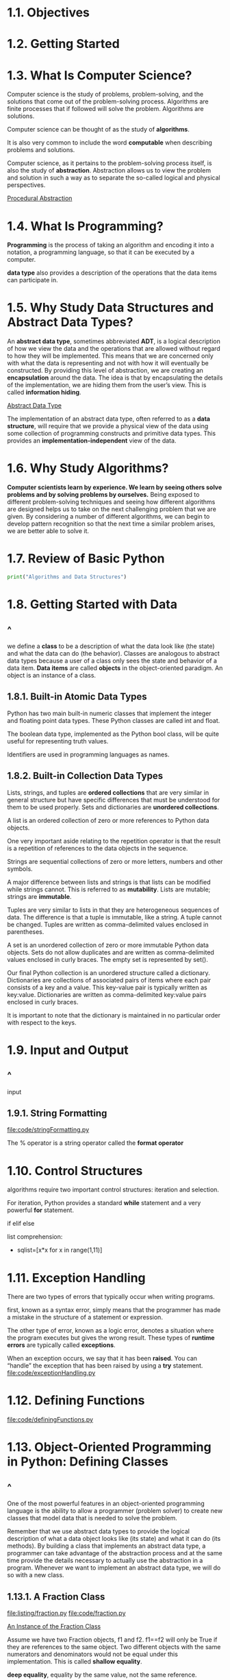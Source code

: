* 1.1. Objectives
* 1.2. Getting Started
* 1.3. What Is Computer Science?
  Computer science is the study of problems, problem-solving, and the solutions
  that come out of the problem-solving process. Algorithms are finite processes
  that if followed will solve the problem. Algorithms are solutions.

  Computer science can be thought of as the study of *algorithms*.

  It is also very common to include the word *computable* when describing
  problems and solutions.

  Computer science, as it pertains to the problem-solving process itself, is
  also the study of *abstraction*. Abstraction allows us to view the problem and
  solution in such a way as to separate the so-called logical and physical
  perspectives.

  [[file:figure/Figure%201:%20Procedural%20Abstraction.png][Procedural Abstraction]]
* 1.4. What Is Programming?
  *Programming* is the process of taking an algorithm and encoding it into a
  notation, a programming language, so that it can be executed by a computer.

  *data type* also provides a description of the operations that the data items
  can participate in.
* 1.5. Why Study Data Structures and Abstract Data Types?
  An *abstract data type*, sometimes abbreviated *ADT*, is a logical description
  of how we view the data and the operations that are allowed without regard to
  how they will be implemented. This means that we are concerned only with what
  the data is representing and not with how it will eventually be constructed.
  By providing this level of abstraction, we are creating an *encapsulation*
  around the data. The idea is that by encapsulating the details of the
  implementation, we are hiding them from the user’s view. This is called
  *information hiding*.

  [[file:figure/Figure%202:%20Abstract%20Data%20Type.png][Abstract Data Type]]

  The implementation of an abstract data type, often referred to as a *data
  structure*, will require that we provide a physical view of the data using
  some collection of programming constructs and primitive data types. This
  provides an *implementation-independent* view of the data.
* 1.6. Why Study Algorithms?
  *Computer scientists learn by experience. We learn by seeing others solve
  problems and by solving problems by ourselves.* Being exposed to different
  problem-solving techniques and seeing how different algorithms are designed
  helps us to take on the next challenging problem that we are given. By
  considering a number of different algorithms, we can begin to develop pattern
  recognition so that the next time a similar problem arises, we are better able
  to solve it.
* 1.7. Review of Basic Python
  #+begin_src python
  print("Algorithms and Data Structures")
  #+end_src
* 1.8. Getting Started with Data
** ^
   we define a *class* to be a description of what the data look like (the
   state) and what the data can do (the behavior). Classes are analogous to
   abstract data types because a user of a class only sees the state and
   behavior of a data item. *Data items* are called *objects* in the
   object-oriented paradigm. An object is an instance of a class.
** 1.8.1. Built-in Atomic Data Types
   Python has two main built-in numeric classes that implement the integer and
   floating point data types. These Python classes are called int and float.

   The boolean data type, implemented as the Python bool class, will be quite
   useful for representing truth values. 

   Identifiers are used in programming languages as names.
** 1.8.2. Built-in Collection Data Types
   Lists, strings, and tuples are *ordered collections* that are very similar in
   general structure but have specific differences that must be understood for
   them to be used properly. Sets and dictionaries are *unordered collections*.

   A list is an ordered collection of zero or more references to Python data
   objects.

   One very important aside relating to the repetition operator is that the
   result is a repetition of references to the data objects in the sequence.

   Strings are sequential collections of zero or more letters, numbers and other
   symbols.

   A major difference between lists and strings is that lists can be modified
   while strings cannot. This is referred to as *mutability*. Lists are mutable;
   strings are *immutable*.

   Tuples are very similar to lists in that they are heterogeneous sequences of
   data. The difference is that a tuple is immutable, like a string. A tuple
   cannot be changed. Tuples are written as comma-delimited values enclosed in
   parentheses.

   A set is an unordered collection of zero or more immutable Python data
   objects. Sets do not allow duplicates and are written as comma-delimited
   values enclosed in curly braces. The empty set is represented by set().

   Our final Python collection is an unordered structure called a dictionary.
   Dictionaries are collections of associated pairs of items where each pair
   consists of a key and a value. This key-value pair is typically written as
   key:value. Dictionaries are written as comma-delimited key:value pairs
   enclosed in curly braces.

   It is important to note that the dictionary is maintained in no particular
   order with respect to the keys.
* 1.9. Input and Output
** ^
   input
** 1.9.1. String Formatting
   [[file:code/stringFormatting.py]]
   
   The % operator is a string operator called the *format operator*
* 1.10. Control Structures
  algorithms require two important control structures: iteration and selection.

  For iteration, Python provides a standard *while* statement and a very
  powerful *for* statement.

  if elif else

  list comprehension:
  - sqlist=[x*x for x in range(1,11)]
* 1.11. Exception Handling
  There are two types of errors that typically occur when writing programs.

  first, known as a syntax error, simply means that the programmer has made a
  mistake in the structure of a statement or expression.

  The other type of error, known as a logic error, denotes a situation where the
  program executes but gives the wrong result. These types of *runtime errors*
  are typically called *exceptions*.

  When an exception occurs, we say that it has been *raised*. You can “handle”
  the exception that has been raised by using a *try* statement.
  [[file:code/exceptionHandling.py]]
* 1.12. Defining Functions
  [[file:code/definingFunctions.py]]
* 1.13. Object-Oriented Programming in Python: Defining Classes
** ^
   One of the most powerful features in an object-oriented programming language
   is the ability to allow a programmer (problem solver) to create new classes
   that model data that is needed to solve the problem.

   Remember that we use abstract data types to provide the logical description
   of what a data object looks like (its state) and what it can do (its
   methods). By building a class that implements an abstract data type, a
   programmer can take advantage of the abstraction process and at the same time
   provide the details necessary to actually use the abstraction in a program.
   Whenever we want to implement an abstract data type, we will do so with a new
   class.
** 1.13.1. A Fraction Class
   [[file:listing/fraction.py]]
   [[file:code/fraction.py]]

   [[file:figure/Figure%205:%20An%20Instance%20of%20the%20Fraction%20Class.png][An Instance of the Fraction Class]]

   Assume we have two Fraction objects, f1 and f2. f1==f2 will only be True if
   they are references to the same object. Two different objects with the same
   numerators and denominators would not be equal under this implementation.
   This is called *shallow equality*.

   *deep equality*, equality by the same value, not the same reference.
** 1.13.2. Inheritance: Logic Gates and Circuits
   *Inheritance* is the ability for one class to be related to another class in
   much the same way that people can be related to one another. Python child
   classes can inherit characteristic data and behavior from a parent class.
   These classes are often referred to as *subclasses* and *superclasses*.

   [[file:figure/Figure%208:%20An%20Inheritance%20Hierarchy%20for%20Python%20Collections.png][An Inheritance Hierarchy for Python Collections]]

   [[file:figure/Figure%209:%20Three%20Types%20of%20Logic%20Gates.png][Three Types of Logic Gates]]

   [[file:figure/Figure%2011:%20An%20Inheritance%20Hierarchy%20for%20Logic%20Gates.png][An Inheritance Hierarchy for Logic Gates]]

   [[file:listing/logicGate.py]]
   [[file:code/logicGate.py]]

   Python also has a function called super which can be used in place of
   explicitly naming the parent class.
   #+begin_src python
   LogicGate.__init__(self,n)

   super(UnaryGate,self).__init__(n).
   #+end_src

   [[file:figure/Figure%2012:%20A%20Connector%20Connects%20the%20Output%20of%20One%20Gate%20to%20the%20Input%20of%20Another.png][A Connector Connects the Output of One Gate to the Input of Another]]

   - the IS-A relationship (which requires inheritance)
   - have HAS-A relationships (with no inheritance).
* 1.14. Summary
  - Computer science is the study of problem solving.
  - Computer science uses abstraction as a tool for representing both processes
    and data.
  - Abstract data types allow programmers to manage the complexity of a problem
    domain by hiding the details of the data.
  - Python is a powerful, yet easy-to-use, object-oriented language.
  - Lists, tuples, and strings are built in Python sequential collections.
  - Dictionaries and sets are nonsequential collections of data.
  - Classes allow programmers to implement abstract data types.
  - Programmers can override standard methods as well as create new methods.
  - Classes can be organized into hierarchies.
  - A class constructor should always invoke the constructor of its parent
    before continuing on with its own data and behavior.
* 1.15. Key Terms
* 1.16. Discussion Questions
** 1
   学校 院 系 老师 学生
   行政老师
** 2
   bank account
   account for saving
   account for credit
** 3
   computer brands : thinkpad ...

   computer os :
   linux : ubuntu centos ...
   unix : mac ...
   window : win10 win7 ...
** 4
   ...
* 1.17. Programming Exercises
** 1, 2, 3, 4, 5, 6, 7
   [[file:code/fraction.py]]
** 8
   对于+号操作，可变对象和不可变对象调用的都是add操作
   对于+=号操作，可变对象调用add，不可变对象调用的是iadd(不可变对象没有iadd) iadd是原地修改
** 9
   函数str() 用于将值转化为适于人阅读的形式，而repr() 转化为供解释器读取的形式
   （如果没有等价的语法，则会发生SyntaxError 异常）， 适合开发和调试阶段使用。
** 10
   [[file:code/logicGate.py]]
* code
  [[file:code/fraction.py]]
  [[file:code/logicGate.py]]

